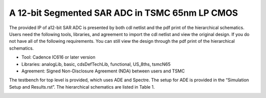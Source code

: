 ===============================================
A 12-bit Segmented SAR ADC in TSMC 65nm LP CMOS
===============================================


The provided IP of a12-bit SAR ADC is presented by both cdl netlist and the pdf print of the hierarchical schematics. Users need the following tools, libraries, and agreement to import the cdl netlist and view the original design. If you do not have all of the following requirements. You can still view the design through the pdf print of the hierarchical schematics.

- Tool: Cadence IC616 or later version
- Libraries: analogLib, basic, cdsDefTechLib, functional, US_8ths, tsmcN65
- Agreement: Signed Non-Disclosure Agreement (NDA) between users and TSMC

The testbench for top level is provided, which uses ADE and Spectre. The setup for ADE is provided in the “Simulation Setup and Results.rst”. The hierarchical schematics are listed in Table 1.

.. image :: ./table1.png
